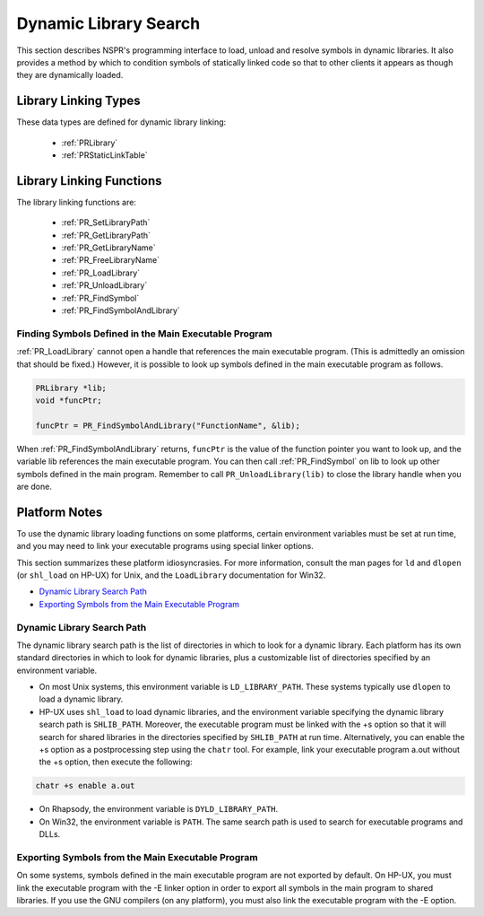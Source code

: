 Dynamic Library Search
======================

This section describes NSPR's programming interface to load, unload and
resolve symbols in dynamic libraries. It also provides a method by which
to condition symbols of statically linked code so that to other clients
it appears as though they are dynamically loaded.

.. _Library_Linking_Types:

Library Linking Types
---------------------

These data types are defined for dynamic library linking:

 - :ref:`PRLibrary`
 - :ref:`PRStaticLinkTable`

.. _Library_Linking_Functions:

Library Linking Functions
-------------------------

The library linking functions are:

 - :ref:`PR_SetLibraryPath`
 - :ref:`PR_GetLibraryPath`
 - :ref:`PR_GetLibraryName`
 - :ref:`PR_FreeLibraryName`
 - :ref:`PR_LoadLibrary`
 - :ref:`PR_UnloadLibrary`
 - :ref:`PR_FindSymbol`
 - :ref:`PR_FindSymbolAndLibrary`

.. _Finding_Symbols_Defined_in_the_Main_Executable_Program:

Finding Symbols Defined in the Main Executable Program
~~~~~~~~~~~~~~~~~~~~~~~~~~~~~~~~~~~~~~~~~~~~~~~~~~~~~~

:ref:`PR_LoadLibrary` cannot open a handle that references the main
executable program. (This is admittedly an omission that should be
fixed.) However, it is possible to look up symbols defined in the main
executable program as follows.

.. code::

   PRLibrary *lib;
   void *funcPtr;

   funcPtr = PR_FindSymbolAndLibrary("FunctionName", &lib);

When :ref:`PR_FindSymbolAndLibrary` returns, ``funcPtr`` is the value of
the function pointer you want to look up, and the variable lib
references the main executable program. You can then call
:ref:`PR_FindSymbol` on lib to look up other symbols defined in the main
program. Remember to call ``PR_UnloadLibrary(lib)`` to close the library
handle when you are done.

.. _Platform_Notes:

Platform Notes
--------------

To use the dynamic library loading functions on some platforms, certain
environment variables must be set at run time, and you may need to link
your executable programs using special linker options.

This section summarizes these platform idiosyncrasies. For more
information, consult the man pages for ``ld`` and ``dlopen`` (or
``shl_load`` on HP-UX) for Unix, and the ``LoadLibrary`` documentation
for Win32.

-  `Dynamic Library Search Path <#Dynamic_Library_Search_Path>`__
-  `Exporting Symbols from the Main Executable
   Program <#Exporting_Symbols_from_the_Main_Executable_Program>`__

Dynamic Library Search Path
~~~~~~~~~~~~~~~~~~~~~~~~~~~

The dynamic library search path is the list of directories in which to
look for a dynamic library. Each platform has its own standard
directories in which to look for dynamic libraries, plus a customizable
list of directories specified by an environment variable.

-  On most Unix systems, this environment variable is
   ``LD_LIBRARY_PATH``. These systems typically use ``dlopen`` to load a
   dynamic library.
-  HP-UX uses ``shl_load`` to load dynamic libraries, and the
   environment variable specifying the dynamic library search path is
   ``SHLIB_PATH``. Moreover, the executable program must be linked with
   the +s option so that it will search for shared libraries in the
   directories specified by ``SHLIB_PATH`` at run time. Alternatively,
   you can enable the +s option as a postprocessing step using the
   ``chatr`` tool. For example, link your executable program a.out
   without the +s option, then execute the following:

.. code::

   chatr +s enable a.out

-  On Rhapsody, the environment variable is ``DYLD_LIBRARY_PATH``.
-  On Win32, the environment variable is ``PATH``. The same search path
   is used to search for executable programs and DLLs.

.. _Exporting_Symbols_from_the_Main_Executable_Program:

Exporting Symbols from the Main Executable Program
~~~~~~~~~~~~~~~~~~~~~~~~~~~~~~~~~~~~~~~~~~~~~~~~~~

On some systems, symbols defined in the main executable program are not
exported by default. On HP-UX, you must link the executable program with
the -E linker option in order to export all symbols in the main program
to shared libraries. If you use the GNU compilers (on any platform), you
must also link the executable program with the -E option.
